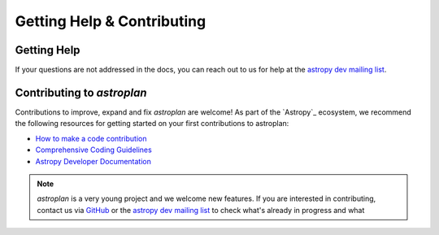 
.. _contribute:

***************************
Getting Help & Contributing
***************************

Getting Help
============

If your questions are not addressed in the docs, you can reach out to us for
help at the
`astropy dev mailing list <https://groups.google.com/forum/#!forum/astropy-dev>`_.


Contributing to `astroplan`
===========================

Contributions to improve, expand and fix `astroplan` are welcome! As part of the
`Astropy`_ ecosystem, we recommend the following resources for getting started
on your first contributions to astroplan:

* `How to make a code contribution <http://astropy.readthedocs.org/en/stable/development/workflow/development_workflow.html>`_

* `Comprehensive Coding Guidelines <http://docs.astropy.org/en/latest/development/codeguide.html>`_

* `Astropy Developer Documentation <http://docs.astropy.org/en/latest/#developer-documentation>`_

.. note::
   `astroplan` is a very young project and we welcome new features. If you are
   interested in contributing, contact us via
   `GitHub <https://github.com/astropy/astroplan>`_ or the
   `astropy dev mailing list <https://groups.google.com/forum/#!forum/astropy-dev>`_
   to check what's already in progress and what
